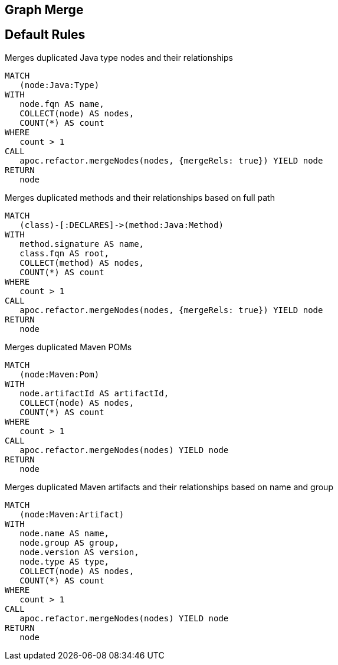 == Graph Merge

[[merge:Default]]
[role=group,includesConstraints="merge:*"]
== Default Rules

[[merge:MergeDuplicatedTypes]]
.Merges duplicated Java type nodes and their relationships
[source,cypher,role=concept]
----
MATCH
   (node:Java:Type)
WITH
   node.fqn AS name,
   COLLECT(node) AS nodes,
   COUNT(*) AS count
WHERE
   count > 1
CALL
   apoc.refactor.mergeNodes(nodes, {mergeRels: true}) YIELD node
RETURN
   node
----

[[merge:MergeDuplicatedMethods]]
.Merges duplicated methods and their relationships based on full path
[source,cypher,role=concept,requiresConcepts="merge:MergeDuplicatedTypes"]
----
MATCH
   (class)-[:DECLARES]->(method:Java:Method)
WITH
   method.signature AS name,
   class.fqn AS root,
   COLLECT(method) AS nodes,
   COUNT(*) AS count
WHERE
   count > 1
CALL
   apoc.refactor.mergeNodes(nodes, {mergeRels: true}) YIELD node
RETURN
   node
----

[[merge:MergeDuplicatedMavenPOMs]]
.Merges duplicated Maven POMs
[source,cypher,role=concept,requiresConcepts="maven3:*,dependency:*"]
----
MATCH
   (node:Maven:Pom)
WITH
   node.artifactId AS artifactId,
   COLLECT(node) AS nodes,
   COUNT(*) AS count
WHERE
   count > 1
CALL
   apoc.refactor.mergeNodes(nodes) YIELD node
RETURN
   node
----

[[merge:MergeDuplicatedMavenArtifacts]]
.Merges duplicated Maven artifacts and their relationships based on name and group
[source,cypher,role=concept,requiresConcepts="maven3:*,dependency:*"]
----
MATCH
   (node:Maven:Artifact)
WITH
   node.name AS name,
   node.group AS group,
   node.version AS version,
   node.type AS type,
   COLLECT(node) AS nodes,
   COUNT(*) AS count
WHERE
   count > 1
CALL
   apoc.refactor.mergeNodes(nodes) YIELD node
RETURN
   node
----
